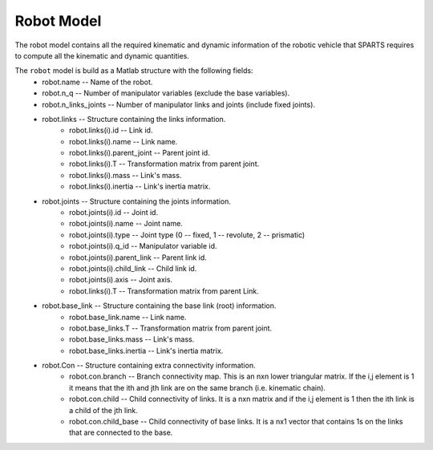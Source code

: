 ===========
Robot Model
===========

The robot model contains all the required kinematic and dynamic information of the robotic vehicle that SPARTS requires to compute all the kinematic and dynamic quantities.

The ``robot`` model is build as a Matlab structure with the following fields:
	* robot.name -- Name of the robot.
	* robot.n_q -- Number of manipulator variables (exclude the base variables).
	* robot.n_links_joints -- Number of manipulator links and joints (include fixed joints).
	* robot.links -- Structure containing the links information.
		* robot.links(i).id -- Link id.
		* robot.links(i).name -- Link name.
		* robot.links(i).parent_joint -- Parent joint id.
		* robot.links(i).T -- Transformation matrix from parent joint.
		* robot.links(i).mass -- Link's mass.
		* robot.links(i).inertia -- Link's inertia matrix.
	* robot.joints -- Structure containing the joints information.
		* robot.joints(i).id -- Joint id.
		* robot.joints(i).name -- Joint name.
		* robot.joints(i).type -- Joint type (0 -- fixed, 1 -- revolute, 2 -- prismatic)
		* robot.joints(i).q_id -- Manipulator variable id.
		* robot.joints(i).parent_link -- Parent link id.
		* robot.joints(i).child_link -- Child link id.
		* robot.joints(i).axis -- Joint axis.
		* robot.links(i).T -- Transformation matrix from parent Link.
	* robot.base_link -- Structure containing the base link (root) information.
		* robot.base_link.name -- Link name.
		* robot.base_links.T -- Transformation matrix from parent joint.
		* robot.base_links.mass -- Link's mass.
		* robot.base_links.inertia -- Link's inertia matrix.
	* robot.Con -- Structure containing extra connectivity information.
		* robot.con.branch -- Branch connectivity map. This is an nxn  lower triangular matrix. If the i,j element is 1 it means that the ith and jth link are on the same branch (i.e. kinematic chain). 
		* robot.con.child -- Child connectivity of links. It is a nxn matrix and if the i,j element is 1 then the ith link is a child of the jth link.
		* robot.con.child_base -- Child connectivity of base links. It is a nx1 vector that contains 1s on the links that are connected to the base.
	


